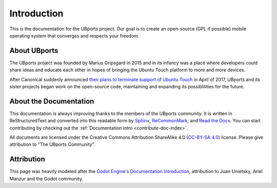 Introduction
============

This is the documentation for the UBports project. Our goal is to create an open-source (GPL if possible) mobile operating system that converges and respects your freedom.

About UBports
-------------

The UBports project was founded by Marius Gripsgard in 2015 and in its infancy was a place where developers could share ideas and educate each other in hopes of bringing the Ubuntu Touch platform to more and more devices.

After Canonical suddenly announced `their plans to terminate support of Ubuntu Touch <https://insights.ubuntu.com/2017/04/05/growing-ubuntu-for-cloud-and-iot-rather-than-phone-and-convergence/>`_ in April of 2017, UBports and its sister projects began work on the open-source code, maintaining and expanding its possiblilities for the future.

About the Documentation
-----------------------

This documentation is always improving thanks to the members of the UBports community. It is written in ReStructuredText and converted into this readable form by `Sphinx <http://www.sphinx-doc.org/en/stable/>`_, `ReCommonMark <http://recommonmark.readthedocs.io/en/latest/>`_, and `Read the Docs <https://readthedocs.io>`_. You can start contributing by checking out the :ref:`Documentation intro <contribute-doc-index>`.

All documents are licensed under the Creative Commons Attribution ShareAlike 4.0 (`CC-BY-SA 4.0 <https://creativecommons.org/licenses/by-sa/4.0/>`_) license. Please give attribution to "The UBports Community".

Attribution
-----------

This page was heavily modeled after the `Godot Engine's Documentation Introduction <http://docs.godotengine.org/en/stable/about/introduction.html>`_, attribution to Juan Linietsky, Ariel Manzur and the Godot community.
